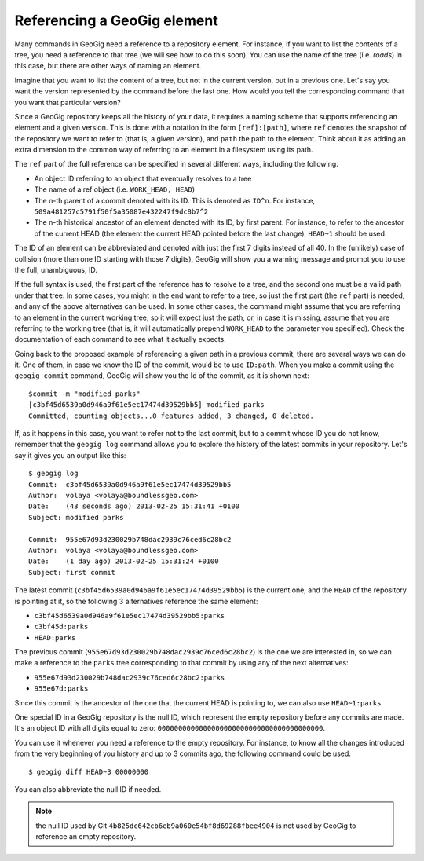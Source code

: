 .. _referencing:

Referencing a GeoGig element
=============================

Many commands in GeoGig need a reference to a repository element. For instance, if you want to list the contents of a tree, you need a reference to that tree (we will see how to do this soon). You can use the name of the tree (i.e. *roads*) in this case, but there are other ways of naming an element.

Imagine that you want to list the content of a tree, but not in the current version, but in a previous one. Let's say you want the version represented by the command before the last one. How would you tell the corresponding command that you want that particular version?

Since a GeoGig repository keeps all the history of your data, it requires a naming scheme that supports referencing an element and a given version. This is done with a notation in the form ``[ref]:[path]``, where ``ref`` denotes the snapshot of the repository we want to refer to (that is, a given version), and ``path`` the path to the element. Think about it as adding an extra dimension to the common way of referring to an element in a filesystem using its path.

The ``ref`` part of the full reference can be specified in several different ways, including the following.

- An object ID referring to an object that eventually resolves to a tree
- The name of a ref object (i.e. ``WORK_HEAD, HEAD``)
- The n-th parent of a commit denoted with its ID. This is denoted as ``ID^n``. For instance, ``509a481257c5791f50f5a35087e432247f9dc8b7^2``
- The n-th historical ancestor of an element denoted with its ID, by first parent. For instance, to refer to the ancestor of the current HEAD (the element the current HEAD pointed before the last change), ``HEAD~1`` should be used.

The ID of an element can be abbreviated and denoted with just the first 7 digits instead of all 40. In the (unlikely) case of collision (more than one ID starting with those 7 digits), GeoGig will show you a warning message and prompt you to use the full, unambiguous, ID.

If the full syntax is used, the first part of the reference has to resolve to a tree, and the second one must be a valid path under that tree. In some cases, you might in the end want to refer to a tree, so just the first part (the ``ref`` part) is needed, and any of the above alternatives can be used. In some other cases, the command might assume that you are referring to an element in the current working tree, so it will expect just the path, or, in case it is missing, assume that you are referring to the working tree (that is, it will automatically prepend ``WORK_HEAD`` to the parameter you specified). Check the documentation of each command to see what it actually expects.

Going back to the proposed example of referencing a given path in a previous commit, there are several ways we can do it. One of them, in case we know the ID of the commit, would be to use ``ID:path``. When you make a commit using the ``geogig commit`` command, GeoGig will show you the Id of the commit, as it is shown next:

::

	$commit -m "modified parks"
	[c3bf45d6539a0d946a9f61e5ec17474d39529bb5] modified parks
	Committed, counting objects...0 features added, 3 changed, 0 deleted.


If, as it happens in this case, you want to refer not to the last commit, but to a commit whose ID you do not know, remember that the ``geogig log`` command allows you to explore the history of the latest commits in your repository. Let's say it gives you an output like this:

::

	$ geogig log
	Commit:  c3bf45d6539a0d946a9f61e5ec17474d39529bb5
	Author:  volaya <volaya@boundlessgeo.com>
	Date:    (43 seconds ago) 2013-02-25 15:31:41 +0100
	Subject: modified parks

	Commit:  955e67d93d230029b748dac2939c76ced6c28bc2
	Author:  volaya <volaya@boundlessgeo.com>
	Date:    (1 day ago) 2013-02-25 15:31:24 +0100
	Subject: first commit

The latest commit (``c3bf45d6539a0d946a9f61e5ec17474d39529bb5``) is the current one, and the ``HEAD`` of the repository is pointing at it, so the following 3 alternatives reference the same element:

* ``c3bf45d6539a0d946a9f61e5ec17474d39529bb5:parks``
* ``c3bf45d:parks``
* ``HEAD:parks``

The previous commit (``955e67d93d230029b748dac2939c76ced6c28bc2``) is the one we are interested in, so we can make a reference to the ``parks`` tree corresponding to that commit by using any of the next alternatives:

* ``955e67d93d230029b748dac2939c76ced6c28bc2:parks``
* ``955e67d:parks``

Since this commit is the ancestor of the one that the current HEAD is pointing to, we can also use ``HEAD~1:parks``.

One special ID in a GeoGig repository is the null ID, which represent the empty repository before any commits are made. It's an object ID with all digits equal to zero: ``0000000000000000000000000000000000000000``.

You can use it whenever you need a reference to the empty repository. For instance, to know all the changes introduced from the very beginning of you history and up to 3 commits ago, the following command could be used.

::

	$ geogig diff HEAD~3 00000000

You can also abbreviate the null ID if needed.

.. note:: the null ID used by Git ``4b825dc642cb6eb9a060e54bf8d69288fbee4904`` is not used by GeoGig to reference an empty repository.

